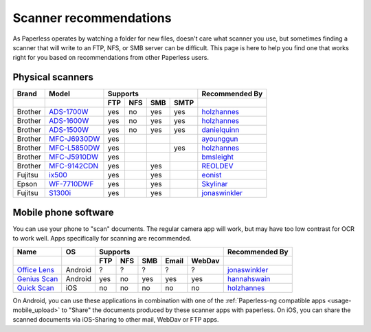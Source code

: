 
.. _scanners:

***********************
Scanner recommendations
***********************

As Paperless operates by watching a folder for new files, doesn't care what
scanner you use, but sometimes finding a scanner that will write to an FTP,
NFS, or SMB server can be difficult.  This page is here to help you find one
that works right for you based on recommendations from other Paperless users.

Physical scanners
=================

+---------+----------------+-----+-----+-----+------+----------------+
| Brand   | Model          | Supports               | Recommended By |
+---------+----------------+-----+-----+-----+------+----------------+
|         |                | FTP | NFS | SMB | SMTP |                |
+=========+================+=====+=====+=====+======+================+
| Brother | `ADS-1700W`_   | yes | no  | yes | yes  |`holzhannes`_   |
+---------+----------------+-----+-----+-----+------+----------------+
| Brother | `ADS-1600W`_   | yes | no  | yes | yes  |`holzhannes`_   |
+---------+----------------+-----+-----+-----+------+----------------+
| Brother | `ADS-1500W`_   | yes | no  | yes | yes  |`danielquinn`_  |
+---------+----------------+-----+-----+-----+------+----------------+
| Brother | `MFC-J6930DW`_ | yes |     |     |      |`ayounggun`_    |
+---------+----------------+-----+-----+-----+------+----------------+
| Brother | `MFC-L5850DW`_ | yes |     |     | yes  |`holzhannes`_   |
+---------+----------------+-----+-----+-----+------+----------------+
| Brother | `MFC-J5910DW`_ | yes |     |     |      |`bmsleight`_    |
+---------+----------------+-----+-----+-----+------+----------------+
| Brother | `MFC-9142CDN`_ | yes |     | yes |      |`REOLDEV`_      |
+---------+----------------+-----+-----+-----+------+----------------+
| Fujitsu | `ix500`_       | yes |     | yes |      |`eonist`_       |
+---------+----------------+-----+-----+-----+------+----------------+
| Epson   | `WF-7710DWF`_  | yes |     | yes |      |`Skylinar`_     |
+---------+----------------+-----+-----+-----+------+----------------+
| Fujitsu | `S1300i`_      | yes |     | yes |      |`jonaswinkler`_ |
+---------+----------------+-----+-----+-----+------+----------------+

.. _MFC-L5850DW: https://www.brother-usa.com/products/mfcl5850dw
.. _ADS-1700W: https://www.brother-usa.com/products/ads1700w
.. _ADS-1600W: https://www.brother-usa.com/products/ads1600w
.. _ADS-1500W: https://www.brother.ca/en/p/ads1500w
.. _MFC-J6930DW: https://www.brother.ca/en/p/MFCJ6930DW
.. _MFC-J5910DW: https://www.brother.co.uk/printers/inkjet-printers/mfcj5910dw
.. _MFC-9142CDN: https://www.brother.co.uk/printers/laser-printers/mfc9140cdn
.. _ix500: http://www.fujitsu.com/us/products/computing/peripheral/scanners/scansnap/ix500/
.. _WF-7710DWF: https://www.epson.de/en/products/printers/inkjet-printers/for-home/workforce-wf-7710dwf
.. _S1300i: https://www.fujitsu.com/global/products/computing/peripheral/scanners/soho/s1300i/


.. _danielquinn: https://github.com/danielquinn
.. _ayounggun: https://github.com/ayounggun
.. _bmsleight: https://github.com/bmsleight
.. _eonist: https://github.com/eonist
.. _REOLDEV: https://github.com/REOLDEV
.. _Skylinar: https://github.com/Skylinar
.. _jonaswinkler: https://github.com/jonaswinkler
.. _holzhannes: https://github.com/holzhannes

Mobile phone software
=====================

You can use your phone to "scan" documents. The regular camera app will work, but may have too low contrast for OCR to work well. Apps specifically for scanning are recommended.

+-------------------+----------------+-----+-----+-----+-------+--------+----------------+
| Name              | OS             | Supports                         | Recommended By |
+-------------------+----------------+-----+-----+-----+-------+--------+----------------+
|                   |                | FTP | NFS | SMB | Email | WebDav |                |
+===================+================+=====+=====+=====+=======+========+================+
| `Office Lens`_    | Android        | ?   | ?   | ?   | ?     | ?      | `jonaswinkler`_|
+-------------------+----------------+-----+-----+-----+-------+--------+----------------+
| `Genius Scan`_    | Android        | yes | no  | yes | yes   | yes    | `hannahswain`_ |
+-------------------+----------------+-----+-----+-----+-------+--------+----------------+
| `Quick Scan`_     | iOS            | no  | no  | no  | no    | no     | `holzhannes`_  |
+-------------------+----------------+-----+-----+-----+-------+--------+----------------+

On Android, you can use these applications in combination with one of the :ref:`Paperless-ng compatible apps <usage-mobile_upload>` to "Share" the documents produced by these scanner apps with paperless. On iOS, you can share the scanned documents via iOS-Sharing to other mail, WebDav or FTP apps.

.. _Office Lens: https://play.google.com/store/apps/details?id=com.microsoft.office.officelens
.. _Genius Scan: https://play.google.com/store/apps/details?id=com.thegrizzlylabs.geniusscan.free
.. _Quick Scan: https://apps.apple.com/us/app/quickscan-scanner-text-ocr/id1513790291

.. _hannahswain: https://github.com/hannahswain
